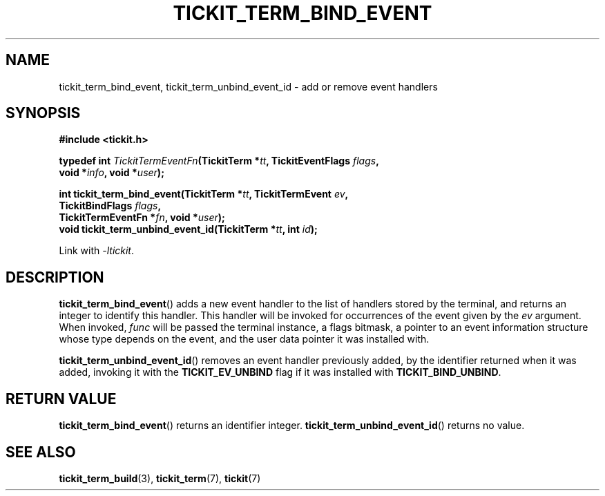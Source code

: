 .TH TICKIT_TERM_BIND_EVENT 3
.SH NAME
tickit_term_bind_event, tickit_term_unbind_event_id \- add or remove event handlers
.SH SYNOPSIS
.EX
.B #include <tickit.h>
.sp
.BI "typedef int " TickitTermEventFn "(TickitTerm *" tt ", TickitEventFlags " flags ,
.BI "    void *" info ", void *" user );
.sp
.BI "int tickit_term_bind_event(TickitTerm *" tt ", TickitTermEvent " ev ,
.BI "    TickitBindFlags " flags ,
.BI "    TickitTermEventFn *" fn ", void *" user );
.BI "void tickit_term_unbind_event_id(TickitTerm *" tt ", int " id );
.EE
.sp
Link with \fI\-ltickit\fP.
.SH DESCRIPTION
\fBtickit_term_bind_event\fP() adds a new event handler to the list of handlers stored by the terminal, and returns an integer to identify this handler. This handler will be invoked for occurrences of the event given by the \fIev\fP argument. When invoked, \fIfunc\fP will be passed the terminal instance, a flags bitmask, a pointer to an event information structure whose type depends on the event, and the user data pointer it was installed with.
.PP
\fBtickit_term_unbind_event_id\fP() removes an event handler previously added, by the identifier returned when it was added, invoking it with the \fBTICKIT_EV_UNBIND\fP flag if it was installed with \fBTICKIT_BIND_UNBIND\fP.
.SH "RETURN VALUE"
\fBtickit_term_bind_event\fP() returns an identifier integer. \fBtickit_term_unbind_event_id\fP() returns no value.
.SH "SEE ALSO"
.BR tickit_term_build (3),
.BR tickit_term (7),
.BR tickit (7)
